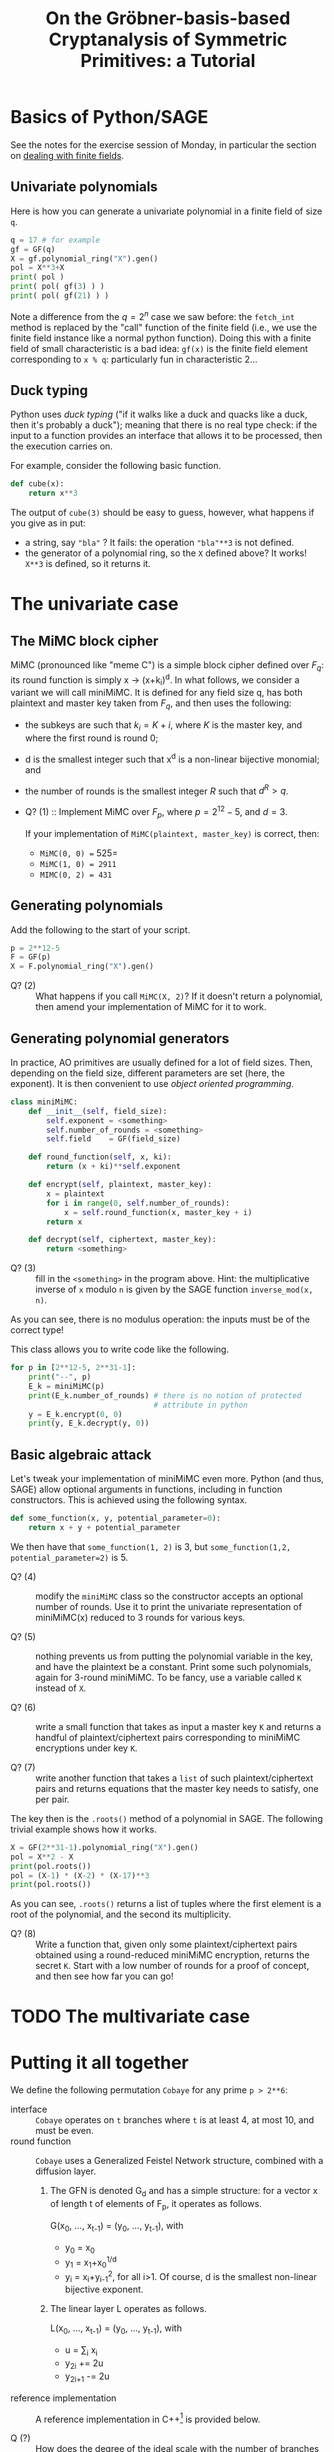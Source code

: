 #+TITLE: On the Gröbner-basis-based Cryptanalysis of Symmetric Primitives: a Tutorial


* Basics of Python/SAGE
See the notes for the exercise session of Monday, in particular the section on
[[https://github.com/lpp-crypto/FSE2025-spring-school/tree/main/BF-Exercises#41-dealing-with-finite-fields-in-sage][dealing with finite fields]].

** Univariate polynomials
Here is how you can generate a univariate polynomial in a finite field of size =q=.
#+BEGIN_SRC python
q = 17 # for example
gf = GF(q)
X = gf.polynomial_ring("X").gen()
pol = X**3+X
print( pol )
print( pol( gf(3) ) )
print( pol( gf(21) ) )
#+END_SRC

Note a difference from the $q = 2^n$ case we saw before: the =fetch_int= method is replaced by the "call" function of the finite field (i.e., we use the finite field instance like a normal python function). Doing this with a finite field of small characteristic is a bad idea: =gf(x)= is the finite field element corresponding to =x % q=: particularly fun in characteristic 2...

** Duck typing
Python uses /duck typing/ ("if it walks like a duck and quacks like a duck, then it's probably a duck"); meaning that there is no real type check: if the input to a function provides an interface that allows it to be processed, then the execution carries on.

For example, consider the following basic function.

#+BEGIN_SRC python
def cube(x):
    return x**3
#+END_SRC

The output of =cube(3)= should be easy to guess, however, what happens if you give as in put:
- a string, say ="bla"= ? It fails: the operation ="bla"**3= is not defined.
- the generator of a polynomial ring, so the =X= defined above? It works! =X**3= is defined, so it returns it.

* The univariate case
** The MiMC block cipher
MiMC (pronounced like "meme C") is a simple block cipher defined over $F_q$: its round function is simply x \rightarrow (x+k_i)^d. In what follows, we consider a variant we will call miniMiMC. It is defined for any field size q, has both plaintext and master key taken from $F_q$, and then uses the following:
- the subkeys are such that $k_i = K+i$, where $K$ is the master key, and where the first round is round 0;
- d is the smallest integer such that x^d is a non-linear bijective monomial; and
- the number of rounds is the smallest integer $R$ such that $d^R > q$.

- Q? (1) :: Implement MiMC over $F_p$, where $p=2^{12}-5$, and $d=3$. 

  If your implementation of =MiMC(plaintext, master_key)= is correct, then:
  - =MiMC(0, 0) == 525=
  - =MiMC(1, 0) = 2911=
  - =MIMC(0, 2) = 431=

** Generating polynomials
Add the following to the start of your script.

#+BEGIN_SRC python
p = 2**12-5
F = GF(p)
X = F.polynomial_ring("X").gen()
#+END_SRC

- Q? (2) :: What happens if you call =MiMC(X, 2)=? If it doesn't return a polynomial, then amend your implementation of MiMC for it to work.

** Generating polynomial generators
In practice, AO primitives are usually defined for a lot of field sizes. Then, depending on the field size, different parameters are set (here, the exponent). It is then convenient to use /object oriented programming/.

#+BEGIN_SRC python
class miniMiMC:
    def __init__(self, field_size):
        self.exponent = <something>
        self.number_of_rounds = <something>
        self.field    = GF(field_size)

    def round_function(self, x, ki):
        return (x + ki)**self.exponent

    def encrypt(self, plaintext, master_key):
        x = plaintext
        for i in range(0, self.number_of_rounds):
            x = self.round_function(x, master_key + i)
        return x

    def decrypt(self, ciphertext, master_key):
        return <something>
#+END_SRC

- Q? (3) :: fill in the =<something>= in the program above. Hint: the multiplicative inverse of =x= modulo =n= is given by the SAGE function =inverse_mod(x, n)=.
  
As you can see, there is no modulus operation: the inputs must be of the correct type!

This class allows you to write code like the following.

#+BEGIN_SRC python
for p in [2**12-5, 2**31-1]:
    print("--", p)
    E_k = miniMiMC(p)
    print(E_k.number_of_rounds) # there is no notion of protected
                                # attribute in python
    y = E_k.encrypt(0, 0)
    print(y, E_k.decrypt(y, 0))
#+END_SRC

** Basic algebraic attack
Let's tweak your implementation of miniMiMC even more. Python (and thus, SAGE) allow optional arguments in functions, including in function constructors. This is achieved using the following syntax.

#+BEGIN_SRC python
def some_function(x, y, potential_parameter=0):
    return x + y + potential_parameter
#+END_SRC

We then have that =some_function(1, 2)= is 3, but =some_function(1,2, potential_parameter=2)= is 5.

- Q? (4) :: modify the =miniMiMC= class so the constructor accepts an optional number of rounds. Use it to print the univariate representation of miniMiMC(x) reduced to 3 rounds for various keys.

- Q? (5) :: nothing prevents us from putting the polynomial variable in the key, and have the plaintext be a constant. Print some such polynomials, again for 3-round miniMiMC. To be fancy, use a variable called =K= instead of =X=.

- Q? (6) :: write a small function that takes as input a master key =K= and returns a handful of plaintext/ciphertext pairs corresponding to miniMiMC encryptions under key =K=.

- Q? (7) :: write another function that takes a =list= of such plaintext/ciphertext pairs and returns equations that the master key needs to satisfy, one per pair.

The key then is the =.roots()= method of a polynomial in SAGE. The following trivial example shows how it works.

#+BEGIN_SRC python
X = GF(2**31-1).polynomial_ring("X").gen()
pol = X**2 - X
print(pol.roots())
pol = (X-1) * (X-2) * (X-17)**3
print(pol.roots())
#+END_SRC

As you can see, =.roots()= returns a list of tuples where the first element is a root of the polynomial, and the second its multiplicity.

- Q? (8) :: Write a function that, given only some plaintext/ciphertext pairs obtained using a round-reduced miniMiMC encryption, returns the secret =K=. Start with a low number of rounds for a proof of concept, and then see how far you can go!

* TODO The multivariate case


* Putting it all together
We define the following permutation =Cobaye= for any prime =p > 2**6=:
- interface :: =Cobaye= operates on =t= branches where =t= is at least 4, at most 10, and must be even.
- round function :: =Cobaye= uses a Generalized Feistel Network structure, combined with a diffusion layer.

  1. The GFN is denoted G_d and has a simple structure: for a vector x of length t of elements of F_p, it operates as follows.

     G(x_0, ..., x_{t-1}) = (y_0, ..., y_{t-1}), with
     + y_0 = x_0
     + y_1 = x_1+x_0^{1/d}
     + y_i = x_i+y_{i-1}^2, for all i>1.
       Of course, d is the smallest non-linear bijective exponent.

  2. The linear layer L operates as follows.

     L(x_0, ..., x_{t-1}) = (y_0, ..., y_{t-1}), with
     + u = \sum_i x_i
     + y_{2i} += 2u
     + y_{2i+1} -= 2u
- reference implementation :: A reference implementation in C++[fn:1] is provided below. 

- Q (?) :: How does the degree of the ideal scale with the number of branches =t= and with the number of rounds =r=? Make sure that your code is convincing!

Some small hints:
- obviously, write clean code from the start so you can make sure that your equations are correct;
- don't use a large value for =p=: it needlessly slows down computations, and may make the output harder to read;
- choose =p= carefully to make sure that =d=3=, so that the equations are simpler.
    
#+BEGIN_SRC C++
class Cobaye_Permutation
{
private:
    unsigned int p;
    unsigned int t;
    unsigned int r;
    unsigned int d;
    unsigned int d_inv;
    unsigned long int cstte ;

public:
    Cobaye_Permutation(
        unsigned int _p,
        unsigned int _t,
        unsigned int _d
        ) : p(_p), t(_t), d(_d), d_inv(2), cstte(1) {
        // stupid computation of d_inv
        while ((d * d_inv) % p != 1)
            d_inv ++ ;
    };

    long int get_constant()
    {
        cstte = (32*cstte) % p ;
        return cstte;
    };


    void cobaye_permutation(std::vector<long int> x) 
    {
        if (x.size() != t)
            throw std::runtime_error("wrong length of x");
        else
        {
            unsigned int t = x.size();
            for(unsigned int i=0; i<r; i++)
            {
                // GFN layer
                x[1] = (x[1] + pow_mod(x[0], d_inv, p)) % p;
                for(unsigned int j=2; j<t; j+=1)
                    x[j]   = (x[j] + x[j-1]*x[j+1]) % p; // square
                // L layer
                long int tmp = 0;
                for(unsigned int j=0; j<t; j++)
                    tmp = (tmp + x[j]) % p ;
                tmp = (tmp * 2) % p;
                for(unsigned int j=0; j<t; j+=2)
                {
                    x[j  ] += tmp;
                    x[j+1] -= tmp;
                }
                // add constant
                for(unsigned int j=0; j<t; j++)
                    x[j] = (x[j] + cstte) % p;
            }
        }
        return x;
    };
}

#+END_SRC

* Footnotes

[fn:1] Why not in SAGE? Because I had to suffer through reference implementations in Rust, so you have to suffer too :P

